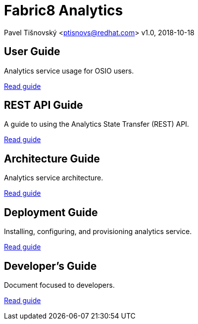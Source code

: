= Fabric8 Analytics

:icons: font
Pavel Tišnovský <ptisnovs@redhat.com>
v1.0, 2018-10-18

== User Guide

Analytics service usage for OSIO users.

link:user_guide/index.html[Read guide]

== REST API Guide

A guide to using the Analytics State Transfer (REST) API.

link:rest_api_guide/index.html[Read guide]

== Architecture Guide

Analytics service architecture.

link:architecture_guide/index.html[Read guide]

== Deployment Guide

Installing, configuring, and provisioning analytics service.

link:deployment_guide/index.html[Read guide]

== Developer's Guide

Document focused to developers.

link:developers_guide/index.html[Read guide]
